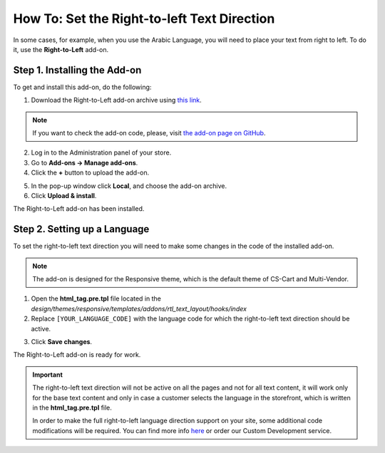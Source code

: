 ********************************************
How To: Set the Right-to-left Text Direction
********************************************

In some cases, for example, when you use the Arabic Language, you will need to place your text from right to left. To do it, use the **Right-to-Left** add-on.

=============================
Step 1. Installing the Add-on
=============================

To get and install this add-on, do the following:

1. Download the Right-to-Left add-on archive using `this link <https://github.com/cscart/addon-rtl-text-layout/archive/master.zip>`_.

.. note::

    If you want to check the add-on code, please, visit `the add-on page on GitHub <https://github.com/cscart/addon-rtl-text-layout>`_.

2. Log in to the Administration panel of your store.

3. Go to **Add-ons → Manage add-ons**.

4. Сlick the **+** button to upload the add-on.

.. image:: img/addons_plus_button.png
    :align: center
    :alt: Add-ons plus button

5. In the pop-up window click **Local**, and choose the add-on archive.

6. Click **Upload & install**.

.. image:: img/upload_and_install_addon.png
    :align: center
    :alt: Upload and install pop-up

The Right-to-Left add-on has been installed.

.. image:: img/right_to_left_01.png
    :align: center
    :alt: the Right-to-Left add-on

=============================
Step 2. Setting up a Language
=============================

To set the right-to-left text direction you will need to make some changes in the code of the installed add-on.

.. note::

    The add-on is designed for the Responsive theme, which is the default theme of CS-Cart and Multi-Vendor.

1. Open the **html_tag.pre.tpl** file located in the *design/themes/responsive/templates/addons/rtl_text_layout/hooks/index*

2. Replace ``[YOUR_LANGUAGE_CODE]`` with the language code for which the right-to-left text direction should be active.

.. image:: img/right_to_left_02.png
    :align: center
    :alt: Language codes

3. Click **Save changes**.

The Right-to-Left add-on is ready for work.

.. important ::

	The right-to-left text direction will not be active on all the pages and not for all text content, it will work only for the base text content and only in case a customer selects the language in the storefront, which is written in the **html_tag.pre.tpl** file.

	In order to make the full right-to-left language direction support on your site, some additional code modifications will be required. You can find more info `here <http://codex.wordpress.org/Right_to_Left_Language_Support>`_ or order our Custom Development service.
